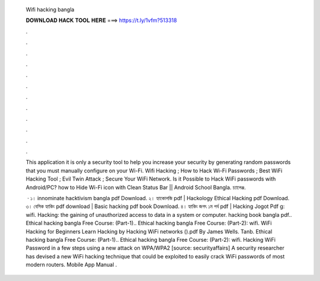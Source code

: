   Wifi hacking bangla
  
  
  
  𝐃𝐎𝐖𝐍𝐋𝐎𝐀𝐃 𝐇𝐀𝐂𝐊 𝐓𝐎𝐎𝐋 𝐇𝐄𝐑𝐄 ===> https://t.ly/1vfm?513318
  
  
  
  .
  
  
  
  .
  
  
  
  .
  
  
  
  .
  
  
  
  .
  
  
  
  .
  
  
  
  .
  
  
  
  .
  
  
  
  .
  
  
  
  .
  
  
  
  .
  
  
  
  .
  
  This application it is only a security tool to help you increase your security by generating random passwords that you must manually configure on your Wi-Fi. Wifi Hacking ; How to Hack Wi-Fi Passwords ; Best WiFi Hacking Tool ; Evil Twin Attack ; Secure Your WiFi Network. Is it Possible to Hack WiFi passwords with Android/PC? how to Hide Wi-Fi icon with Clean Status Bar || Android School Bangla. চ্যালেঞ্জ.
  
   · ১। innominate hacktivism bangla pdf Download. ২। হ্যাকোলজি pdf | Hackology Ethical Hacking pdf Download. ৩। বেসিক হ্যাকিং pdf download | Basic hacking pdf book Download. ৪। হ্যাকিং জগৎ ১ম পর্ব pdf | Hacking Jogot Pdf g: wifi. Hacking: the gaining of unauthorized access to data in a system or computer. hacking book bangla pdf.. Ethical hacking bangla Free Course: (Part-1).. Ethical hacking bangla Free Course: (Part-2): wifi. WiFi Hacking for Beginners Learn Hacking by Hacking WiFi networks ().pdf By James Wells. Tanb. Ethical hacking bangla Free Course: (Part-1).. Ethical hacking bangla Free Course: (Part-2): wifi. Hacking WiFi Password in a few steps using a new attack on WPA/WPA2 [source: securityaffairs] A security researcher has devised a new WiFi hacking technique that could be exploited to easily crack WiFi passwords of most modern routers. Mobile App Manual .
